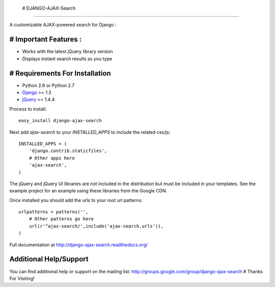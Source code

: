  # DJANGO-AJAX-Search
===================

A customizable AJAX-powered search for Django : 

# Important Features :
-----------------------------------

- Works with the latest jQuery library version
- Displays instant search results as you type


# Requirements For Installation
-----------------------------------

- Python 2.6 or Python 2.7
- `Django <http://www.djangoproject.com/>`_ >= 1.3
- `jQuery <http://jquery.com/>`_ >= 1.4.4

Process to install::
    
    easy_install django-ajax-search

Next add `ajax-search` to your `INSTALLED_APPS` to include the related css/js::

    INSTALLED_APPS = (
        'django.contrib.staticfiles',
        # Other apps here
        'ajax-search',
    )

The jQuery and jQuery UI libraries are not included in the distribution but must be included
in your templates. See the example project for an example using these libraries from the
Google CDN.

Once installed you should add the urls to your root url patterns::

    urlpatterns = patterns('',
        # Other patterns go here
        url(r'^ajax-search/',include('ajax-search.urls')),
    )

Full documentation at http://django-ajax-search.readthedocs.org/
	
Additional Help/Support
-----------------------------------

You can find additional help or support on the mailing list: http://groups.google.com/group/django-ajax-search
# Thanks For Visiting!
